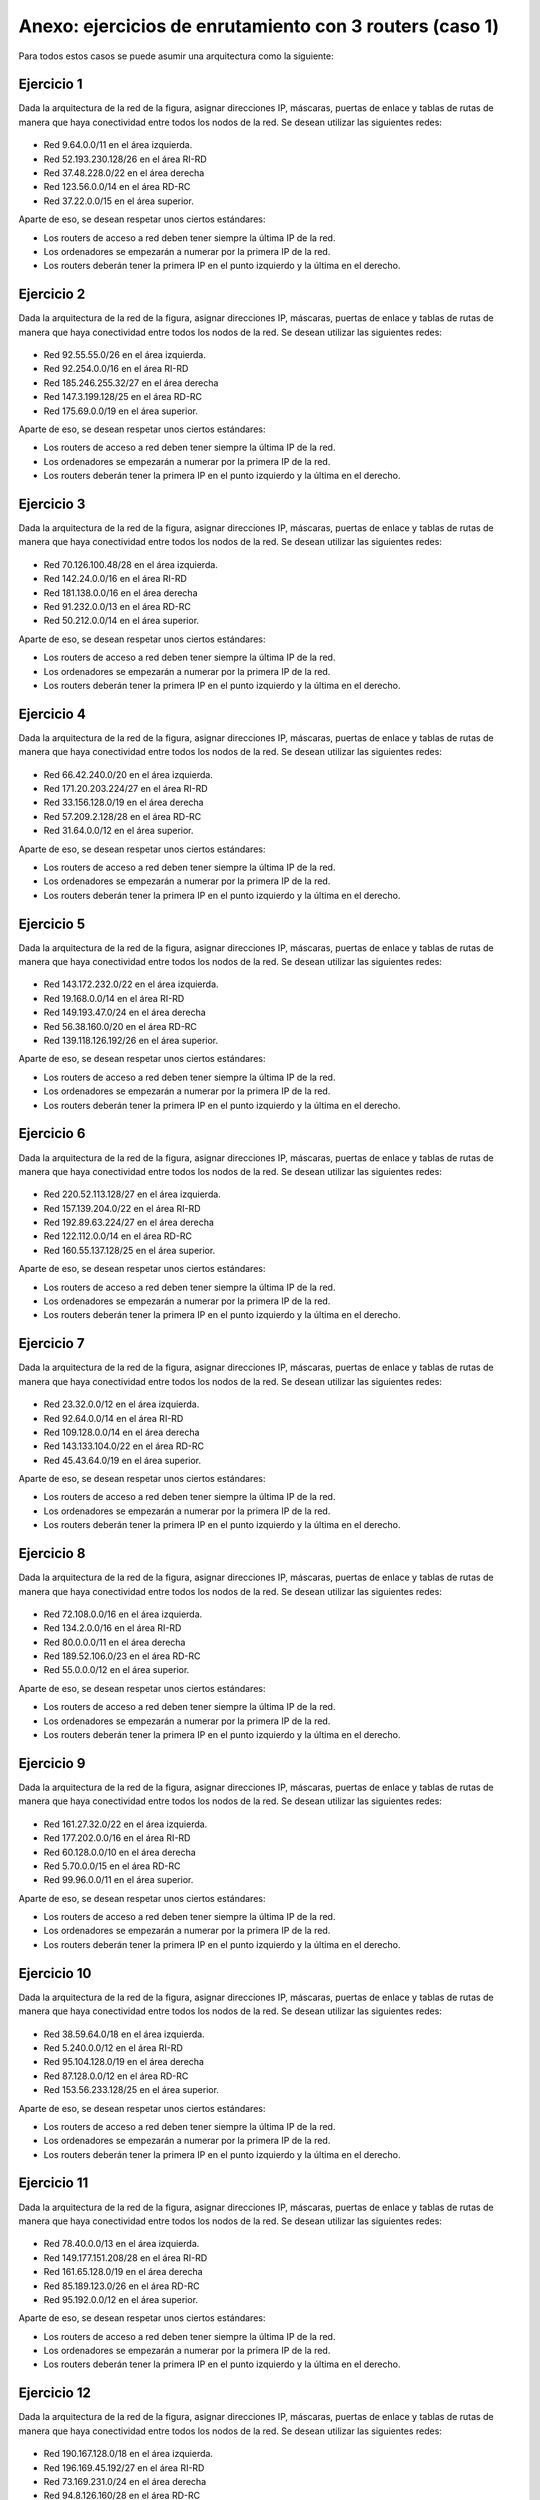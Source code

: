 Anexo: ejercicios de enrutamiento con 3 routers (caso 1)
============================================================
Para todos estos casos se puede asumir una arquitectura como la siguiente:

Ejercicio 1
------------------------------
Dada la arquitectura de la red de la figura, asignar direcciones IP, máscaras, puertas de enlace y tablas de rutas de manera que haya conectividad entre todos
los nodos de la red. Se desean utilizar las siguientes redes:

.. figure:: RedTresRouters.png


* Red 9.64.0.0/11 en el área izquierda.
* Red 52.193.230.128/26 en el área RI-RD
* Red 37.48.228.0/22 en el área derecha
* Red 123.56.0.0/14 en el área RD-RC
* Red 37.22.0.0/15 en el área superior.



Aparte de eso, se desean respetar unos ciertos estándares:

* Los routers de acceso a red deben tener siempre la última IP de la red.
* Los ordenadores se empezarán a numerar por la primera IP de la red.
* Los routers deberán tener la primera IP en el punto izquierdo y la última en el derecho.

        

Ejercicio 2
------------------------------
Dada la arquitectura de la red de la figura, asignar direcciones IP, máscaras, puertas de enlace y tablas de rutas de manera que haya conectividad entre todos
los nodos de la red. Se desean utilizar las siguientes redes:

.. figure:: RedTresRouters.png


* Red 92.55.55.0/26 en el área izquierda.
* Red 92.254.0.0/16 en el área RI-RD
* Red 185.246.255.32/27 en el área derecha
* Red 147.3.199.128/25 en el área RD-RC
* Red 175.69.0.0/19 en el área superior.



Aparte de eso, se desean respetar unos ciertos estándares:

* Los routers de acceso a red deben tener siempre la última IP de la red.
* Los ordenadores se empezarán a numerar por la primera IP de la red.
* Los routers deberán tener la primera IP en el punto izquierdo y la última en el derecho.

        

Ejercicio 3
------------------------------
Dada la arquitectura de la red de la figura, asignar direcciones IP, máscaras, puertas de enlace y tablas de rutas de manera que haya conectividad entre todos
los nodos de la red. Se desean utilizar las siguientes redes:

.. figure:: RedTresRouters.png


* Red 70.126.100.48/28 en el área izquierda.
* Red 142.24.0.0/16 en el área RI-RD
* Red 181.138.0.0/16 en el área derecha
* Red 91.232.0.0/13 en el área RD-RC
* Red 50.212.0.0/14 en el área superior.



Aparte de eso, se desean respetar unos ciertos estándares:

* Los routers de acceso a red deben tener siempre la última IP de la red.
* Los ordenadores se empezarán a numerar por la primera IP de la red.
* Los routers deberán tener la primera IP en el punto izquierdo y la última en el derecho.

        

Ejercicio 4
------------------------------
Dada la arquitectura de la red de la figura, asignar direcciones IP, máscaras, puertas de enlace y tablas de rutas de manera que haya conectividad entre todos
los nodos de la red. Se desean utilizar las siguientes redes:

.. figure:: RedTresRouters.png


* Red 66.42.240.0/20 en el área izquierda.
* Red 171.20.203.224/27 en el área RI-RD
* Red 33.156.128.0/19 en el área derecha
* Red 57.209.2.128/28 en el área RD-RC
* Red 31.64.0.0/12 en el área superior.



Aparte de eso, se desean respetar unos ciertos estándares:

* Los routers de acceso a red deben tener siempre la última IP de la red.
* Los ordenadores se empezarán a numerar por la primera IP de la red.
* Los routers deberán tener la primera IP en el punto izquierdo y la última en el derecho.

        

Ejercicio 5
------------------------------
Dada la arquitectura de la red de la figura, asignar direcciones IP, máscaras, puertas de enlace y tablas de rutas de manera que haya conectividad entre todos
los nodos de la red. Se desean utilizar las siguientes redes:

.. figure:: RedTresRouters.png


* Red 143.172.232.0/22 en el área izquierda.
* Red 19.168.0.0/14 en el área RI-RD
* Red 149.193.47.0/24 en el área derecha
* Red 56.38.160.0/20 en el área RD-RC
* Red 139.118.126.192/26 en el área superior.



Aparte de eso, se desean respetar unos ciertos estándares:

* Los routers de acceso a red deben tener siempre la última IP de la red.
* Los ordenadores se empezarán a numerar por la primera IP de la red.
* Los routers deberán tener la primera IP en el punto izquierdo y la última en el derecho.

        

Ejercicio 6
------------------------------
Dada la arquitectura de la red de la figura, asignar direcciones IP, máscaras, puertas de enlace y tablas de rutas de manera que haya conectividad entre todos
los nodos de la red. Se desean utilizar las siguientes redes:

.. figure:: RedTresRouters.png


* Red 220.52.113.128/27 en el área izquierda.
* Red 157.139.204.0/22 en el área RI-RD
* Red 192.89.63.224/27 en el área derecha
* Red 122.112.0.0/14 en el área RD-RC
* Red 160.55.137.128/25 en el área superior.



Aparte de eso, se desean respetar unos ciertos estándares:

* Los routers de acceso a red deben tener siempre la última IP de la red.
* Los ordenadores se empezarán a numerar por la primera IP de la red.
* Los routers deberán tener la primera IP en el punto izquierdo y la última en el derecho.

        

Ejercicio 7
------------------------------
Dada la arquitectura de la red de la figura, asignar direcciones IP, máscaras, puertas de enlace y tablas de rutas de manera que haya conectividad entre todos
los nodos de la red. Se desean utilizar las siguientes redes:

.. figure:: RedTresRouters.png


* Red 23.32.0.0/12 en el área izquierda.
* Red 92.64.0.0/14 en el área RI-RD
* Red 109.128.0.0/14 en el área derecha
* Red 143.133.104.0/22 en el área RD-RC
* Red 45.43.64.0/19 en el área superior.



Aparte de eso, se desean respetar unos ciertos estándares:

* Los routers de acceso a red deben tener siempre la última IP de la red.
* Los ordenadores se empezarán a numerar por la primera IP de la red.
* Los routers deberán tener la primera IP en el punto izquierdo y la última en el derecho.

        

Ejercicio 8
------------------------------
Dada la arquitectura de la red de la figura, asignar direcciones IP, máscaras, puertas de enlace y tablas de rutas de manera que haya conectividad entre todos
los nodos de la red. Se desean utilizar las siguientes redes:

.. figure:: RedTresRouters.png


* Red 72.108.0.0/16 en el área izquierda.
* Red 134.2.0.0/16 en el área RI-RD
* Red 80.0.0.0/11 en el área derecha
* Red 189.52.106.0/23 en el área RD-RC
* Red 55.0.0.0/12 en el área superior.



Aparte de eso, se desean respetar unos ciertos estándares:

* Los routers de acceso a red deben tener siempre la última IP de la red.
* Los ordenadores se empezarán a numerar por la primera IP de la red.
* Los routers deberán tener la primera IP en el punto izquierdo y la última en el derecho.

        

Ejercicio 9
------------------------------
Dada la arquitectura de la red de la figura, asignar direcciones IP, máscaras, puertas de enlace y tablas de rutas de manera que haya conectividad entre todos
los nodos de la red. Se desean utilizar las siguientes redes:

.. figure:: RedTresRouters.png


* Red 161.27.32.0/22 en el área izquierda.
* Red 177.202.0.0/16 en el área RI-RD
* Red 60.128.0.0/10 en el área derecha
* Red 5.70.0.0/15 en el área RD-RC
* Red 99.96.0.0/11 en el área superior.



Aparte de eso, se desean respetar unos ciertos estándares:

* Los routers de acceso a red deben tener siempre la última IP de la red.
* Los ordenadores se empezarán a numerar por la primera IP de la red.
* Los routers deberán tener la primera IP en el punto izquierdo y la última en el derecho.

        

Ejercicio 10
------------------------------
Dada la arquitectura de la red de la figura, asignar direcciones IP, máscaras, puertas de enlace y tablas de rutas de manera que haya conectividad entre todos
los nodos de la red. Se desean utilizar las siguientes redes:

.. figure:: RedTresRouters.png


* Red 38.59.64.0/18 en el área izquierda.
* Red 5.240.0.0/12 en el área RI-RD
* Red 95.104.128.0/19 en el área derecha
* Red 87.128.0.0/12 en el área RD-RC
* Red 153.56.233.128/25 en el área superior.



Aparte de eso, se desean respetar unos ciertos estándares:

* Los routers de acceso a red deben tener siempre la última IP de la red.
* Los ordenadores se empezarán a numerar por la primera IP de la red.
* Los routers deberán tener la primera IP en el punto izquierdo y la última en el derecho.

        

Ejercicio 11
------------------------------
Dada la arquitectura de la red de la figura, asignar direcciones IP, máscaras, puertas de enlace y tablas de rutas de manera que haya conectividad entre todos
los nodos de la red. Se desean utilizar las siguientes redes:

.. figure:: RedTresRouters.png


* Red 78.40.0.0/13 en el área izquierda.
* Red 149.177.151.208/28 en el área RI-RD
* Red 161.65.128.0/19 en el área derecha
* Red 85.189.123.0/26 en el área RD-RC
* Red 95.192.0.0/12 en el área superior.



Aparte de eso, se desean respetar unos ciertos estándares:

* Los routers de acceso a red deben tener siempre la última IP de la red.
* Los ordenadores se empezarán a numerar por la primera IP de la red.
* Los routers deberán tener la primera IP en el punto izquierdo y la última en el derecho.

        

Ejercicio 12
------------------------------
Dada la arquitectura de la red de la figura, asignar direcciones IP, máscaras, puertas de enlace y tablas de rutas de manera que haya conectividad entre todos
los nodos de la red. Se desean utilizar las siguientes redes:

.. figure:: RedTresRouters.png


* Red 190.167.128.0/18 en el área izquierda.
* Red 196.169.45.192/27 en el área RI-RD
* Red 73.169.231.0/24 en el área derecha
* Red 94.8.126.160/28 en el área RD-RC
* Red 23.96.0.0/14 en el área superior.



Aparte de eso, se desean respetar unos ciertos estándares:

* Los routers de acceso a red deben tener siempre la última IP de la red.
* Los ordenadores se empezarán a numerar por la primera IP de la red.
* Los routers deberán tener la primera IP en el punto izquierdo y la última en el derecho.

        

Ejercicio 13
------------------------------
Dada la arquitectura de la red de la figura, asignar direcciones IP, máscaras, puertas de enlace y tablas de rutas de manera que haya conectividad entre todos
los nodos de la red. Se desean utilizar las siguientes redes:

.. figure:: RedTresRouters.png


* Red 203.131.12.0/24 en el área izquierda.
* Red 26.128.0.0/10 en el área RI-RD
* Red 81.240.0.0/12 en el área derecha
* Red 166.83.208.0/20 en el área RD-RC
* Red 77.117.152.0/21 en el área superior.



Aparte de eso, se desean respetar unos ciertos estándares:

* Los routers de acceso a red deben tener siempre la última IP de la red.
* Los ordenadores se empezarán a numerar por la primera IP de la red.
* Los routers deberán tener la primera IP en el punto izquierdo y la última en el derecho.

        

Ejercicio 14
------------------------------
Dada la arquitectura de la red de la figura, asignar direcciones IP, máscaras, puertas de enlace y tablas de rutas de manera que haya conectividad entre todos
los nodos de la red. Se desean utilizar las siguientes redes:

.. figure:: RedTresRouters.png


* Red 38.160.0.0/12 en el área izquierda.
* Red 142.255.128.0/19 en el área RI-RD
* Red 25.88.0.0/14 en el área derecha
* Red 123.224.128.0/17 en el área RD-RC
* Red 169.52.114.0/27 en el área superior.



Aparte de eso, se desean respetar unos ciertos estándares:

* Los routers de acceso a red deben tener siempre la última IP de la red.
* Los ordenadores se empezarán a numerar por la primera IP de la red.
* Los routers deberán tener la primera IP en el punto izquierdo y la última en el derecho.

        

Ejercicio 15
------------------------------
Dada la arquitectura de la red de la figura, asignar direcciones IP, máscaras, puertas de enlace y tablas de rutas de manera que haya conectividad entre todos
los nodos de la red. Se desean utilizar las siguientes redes:

.. figure:: RedTresRouters.png


* Red 193.68.184.128/25 en el área izquierda.
* Red 182.130.120.0/22 en el área RI-RD
* Red 175.148.0.0/16 en el área derecha
* Red 30.72.244.0/22 en el área RD-RC
* Red 0.64.0.0/11 en el área superior.



Aparte de eso, se desean respetar unos ciertos estándares:

* Los routers de acceso a red deben tener siempre la última IP de la red.
* Los ordenadores se empezarán a numerar por la primera IP de la red.
* Los routers deberán tener la primera IP en el punto izquierdo y la última en el derecho.

        

Ejercicio 16
------------------------------
Dada la arquitectura de la red de la figura, asignar direcciones IP, máscaras, puertas de enlace y tablas de rutas de manera que haya conectividad entre todos
los nodos de la red. Se desean utilizar las siguientes redes:

.. figure:: RedTresRouters.png


* Red 40.69.56.0/21 en el área izquierda.
* Red 13.248.0.0/18 en el área RI-RD
* Red 194.254.167.128/27 en el área derecha
* Red 60.159.32.0/21 en el área RD-RC
* Red 185.162.38.0/23 en el área superior.



Aparte de eso, se desean respetar unos ciertos estándares:

* Los routers de acceso a red deben tener siempre la última IP de la red.
* Los ordenadores se empezarán a numerar por la primera IP de la red.
* Los routers deberán tener la primera IP en el punto izquierdo y la última en el derecho.

        

Ejercicio 17
------------------------------
Dada la arquitectura de la red de la figura, asignar direcciones IP, máscaras, puertas de enlace y tablas de rutas de manera que haya conectividad entre todos
los nodos de la red. Se desean utilizar las siguientes redes:

.. figure:: RedTresRouters.png


* Red 109.0.0.0/10 en el área izquierda.
* Red 13.192.0.0/10 en el área RI-RD
* Red 136.60.128.0/18 en el área derecha
* Red 195.185.154.0/24 en el área RD-RC
* Red 76.131.201.160/27 en el área superior.



Aparte de eso, se desean respetar unos ciertos estándares:

* Los routers de acceso a red deben tener siempre la última IP de la red.
* Los ordenadores se empezarán a numerar por la primera IP de la red.
* Los routers deberán tener la primera IP en el punto izquierdo y la última en el derecho.

        

Ejercicio 18
------------------------------
Dada la arquitectura de la red de la figura, asignar direcciones IP, máscaras, puertas de enlace y tablas de rutas de manera que haya conectividad entre todos
los nodos de la red. Se desean utilizar las siguientes redes:

.. figure:: RedTresRouters.png


* Red 52.96.0.0/13 en el área izquierda.
* Red 127.64.0.0/14 en el área RI-RD
* Red 213.207.251.240/28 en el área derecha
* Red 121.116.0.0/14 en el área RD-RC
* Red 91.40.0.0/13 en el área superior.



Aparte de eso, se desean respetar unos ciertos estándares:

* Los routers de acceso a red deben tener siempre la última IP de la red.
* Los ordenadores se empezarán a numerar por la primera IP de la red.
* Los routers deberán tener la primera IP en el punto izquierdo y la última en el derecho.

        

Ejercicio 19
------------------------------
Dada la arquitectura de la red de la figura, asignar direcciones IP, máscaras, puertas de enlace y tablas de rutas de manera que haya conectividad entre todos
los nodos de la red. Se desean utilizar las siguientes redes:

.. figure:: RedTresRouters.png


* Red 168.217.0.0/18 en el área izquierda.
* Red 182.187.152.0/21 en el área RI-RD
* Red 154.204.247.0/24 en el área derecha
* Red 11.96.0.0/11 en el área RD-RC
* Red 131.136.192.0/19 en el área superior.



Aparte de eso, se desean respetar unos ciertos estándares:

* Los routers de acceso a red deben tener siempre la última IP de la red.
* Los ordenadores se empezarán a numerar por la primera IP de la red.
* Los routers deberán tener la primera IP en el punto izquierdo y la última en el derecho.

        

Ejercicio 20
------------------------------
Dada la arquitectura de la red de la figura, asignar direcciones IP, máscaras, puertas de enlace y tablas de rutas de manera que haya conectividad entre todos
los nodos de la red. Se desean utilizar las siguientes redes:

.. figure:: RedTresRouters.png


* Red 123.64.0.0/10 en el área izquierda.
* Red 24.176.0.0/13 en el área RI-RD
* Red 177.187.0.0/17 en el área derecha
* Red 123.64.0.0/11 en el área RD-RC
* Red 0.184.0.0/13 en el área superior.



Aparte de eso, se desean respetar unos ciertos estándares:

* Los routers de acceso a red deben tener siempre la última IP de la red.
* Los ordenadores se empezarán a numerar por la primera IP de la red.
* Los routers deberán tener la primera IP en el punto izquierdo y la última en el derecho.

        


        
Solución al ejercicio 1 de enrutamiento
----------------------------------------------

Enunciado
~~~~~~~~~~~~~~

Ejercicio 1
------------------------------
Dada la arquitectura de la red de la figura, asignar direcciones IP, máscaras, puertas de enlace y tablas de rutas de manera que haya conectividad entre todos
los nodos de la red. Se desean utilizar las siguientes redes:

.. figure:: RedTresRouters.png


* Red 9.64.0.0/11 en el área izquierda.
* Red 52.193.230.128/26 en el área RI-RD
* Red 37.48.228.0/22 en el área derecha
* Red 123.56.0.0/14 en el área RD-RC
* Red 37.22.0.0/15 en el área superior.



Aparte de eso, se desean respetar unos ciertos estándares:

* Los routers de acceso a red deben tener siempre la última IP de la red.
* Los ordenadores se empezarán a numerar por la primera IP de la red.
* Los routers deberán tener la primera IP en el punto izquierdo y la última en el derecho.

        

Solución
~~~~~~~~~~~~~~~~

La solución sería:

* PC 1I: IP 9.64.0.1, máscara 255.224.0.0, gateway 9.95.255.254
* PC 1I: IP 9.64.0.2, máscara 255.224.0.0, gateway 9.95.255.254
* Router RI: IP:9.95.255.254
* PC 1D: IP 37.48.228.1, máscara 255.255.252.0, gateway 37.48.231.254
* PC 1D: IP 37.48.228.2, máscara 255.255.252.0, gateway 37.48.231.254
* Router RD: IP:37.48.231.254
* PC 1C: IP 37.22.0.1, máscara 255.254.0.0, gateway 37.23.255.254
* PC 1C: IP 37.22.0.2, máscara 255.254.0.0, gateway 37.23.255.254
* Router RC: IP:37.23.255.254

* Dentro de la red 52.193.230.128/26:

    * El router RI tiene la IP 52.193.230.129 y la máscara 255.255.255.192
    * El router RD tiene la IP 52.193.230.190 y la máscara 255.255.255.192


* Dentro de la red 123.56.0.0/14:

    * El router RD tiene la IP 123.56.0.1 y la máscara 255.252.0.0
    * El router RC tiene la IP 123.59.255.254 y la máscara 255.252.0.0


* Para el router RI la tabla de rutas sería:

.. table::

    ==============  =============  ===============
      IP de red        Máscara     Siguiente salto
    ==============  =============  ===============
    37.48.228.0/22  255.255.252.0  52.193.230.190 
    37.22.0.0/15    255.254.0.0    52.193.230.190 
    ==============  =============  ===============



* Para el router RD la tabla de rutas sería:

.. table::

    ============  ===========  ===============
     IP de red      Máscara    Siguiente salto
    ============  ===========  ===============
    9.64.0.0/11   255.224.0.0  52.193.230.129 
    37.22.0.0/15  255.254.0.0  123.59.255.254 
    ============  ===========  ===============



* Para el router RC la tabla de rutas sería:

.. table::

    ==============  =============  ===============
      IP de red        Máscara     Siguiente salto
    ==============  =============  ===============
    37.48.228.0/22  255.255.252.0  123.56.0.1     
    9.64.0.0/11     255.224.0.0    123.56.0.1     
    ==============  =============  ===============


        


        
Solución al ejercicio 2 de enrutamiento
----------------------------------------------

Enunciado
~~~~~~~~~~~~~~

Ejercicio 2
------------------------------
Dada la arquitectura de la red de la figura, asignar direcciones IP, máscaras, puertas de enlace y tablas de rutas de manera que haya conectividad entre todos
los nodos de la red. Se desean utilizar las siguientes redes:

.. figure:: RedTresRouters.png


* Red 92.55.55.0/26 en el área izquierda.
* Red 92.254.0.0/16 en el área RI-RD
* Red 185.246.255.32/27 en el área derecha
* Red 147.3.199.128/25 en el área RD-RC
* Red 175.69.0.0/19 en el área superior.



Aparte de eso, se desean respetar unos ciertos estándares:

* Los routers de acceso a red deben tener siempre la última IP de la red.
* Los ordenadores se empezarán a numerar por la primera IP de la red.
* Los routers deberán tener la primera IP en el punto izquierdo y la última en el derecho.

        

Solución
~~~~~~~~~~~~~~~~

La solución sería:

* PC 1I: IP 92.55.55.1, máscara 255.255.255.192, gateway 92.55.55.62
* PC 1I: IP 92.55.55.2, máscara 255.255.255.192, gateway 92.55.55.62
* Router RI: IP:92.55.55.62
* PC 1D: IP 185.246.255.33, máscara 255.255.255.224, gateway 185.246.255.62
* PC 1D: IP 185.246.255.34, máscara 255.255.255.224, gateway 185.246.255.62
* Router RD: IP:185.246.255.62
* PC 1C: IP 175.69.0.1, máscara 255.255.224.0, gateway 175.69.31.254
* PC 1C: IP 175.69.0.2, máscara 255.255.224.0, gateway 175.69.31.254
* Router RC: IP:175.69.31.254

* Dentro de la red 92.254.0.0/16:

    * El router RI tiene la IP 92.254.0.1 y la máscara 255.255.0.0
    * El router RD tiene la IP 92.254.255.254 y la máscara 255.255.0.0


* Dentro de la red 147.3.199.128/25:

    * El router RD tiene la IP 147.3.199.129 y la máscara 255.255.255.128
    * El router RC tiene la IP 147.3.199.254 y la máscara 255.255.255.128


* Para el router RI la tabla de rutas sería:

.. table::

    =================  ===============  ===============
        IP de red          Máscara      Siguiente salto
    =================  ===============  ===============
    185.246.255.32/27  255.255.255.224  92.254.255.254 
    175.69.0.0/19      255.255.224.0    92.254.255.254 
    =================  ===============  ===============



* Para el router RD la tabla de rutas sería:

.. table::

    =============  ===============  ===============
      IP de red        Máscara      Siguiente salto
    =============  ===============  ===============
    92.55.55.0/26  255.255.255.192  92.254.0.1     
    175.69.0.0/19  255.255.224.0    147.3.199.254  
    =============  ===============  ===============



* Para el router RC la tabla de rutas sería:

.. table::

    =================  ===============  ===============
        IP de red          Máscara      Siguiente salto
    =================  ===============  ===============
    185.246.255.32/27  255.255.255.224  147.3.199.129  
    92.55.55.0/26      255.255.255.192  147.3.199.129  
    =================  ===============  ===============


        


        
Solución al ejercicio 3 de enrutamiento
----------------------------------------------

Enunciado
~~~~~~~~~~~~~~

Ejercicio 3
------------------------------
Dada la arquitectura de la red de la figura, asignar direcciones IP, máscaras, puertas de enlace y tablas de rutas de manera que haya conectividad entre todos
los nodos de la red. Se desean utilizar las siguientes redes:

.. figure:: RedTresRouters.png


* Red 70.126.100.48/28 en el área izquierda.
* Red 142.24.0.0/16 en el área RI-RD
* Red 181.138.0.0/16 en el área derecha
* Red 91.232.0.0/13 en el área RD-RC
* Red 50.212.0.0/14 en el área superior.



Aparte de eso, se desean respetar unos ciertos estándares:

* Los routers de acceso a red deben tener siempre la última IP de la red.
* Los ordenadores se empezarán a numerar por la primera IP de la red.
* Los routers deberán tener la primera IP en el punto izquierdo y la última en el derecho.

        

Solución
~~~~~~~~~~~~~~~~

La solución sería:

* PC 1I: IP 70.126.100.49, máscara 255.255.255.240, gateway 70.126.100.62
* PC 1I: IP 70.126.100.50, máscara 255.255.255.240, gateway 70.126.100.62
* Router RI: IP:70.126.100.62
* PC 1D: IP 181.138.0.1, máscara 255.255.0.0, gateway 181.138.255.254
* PC 1D: IP 181.138.0.2, máscara 255.255.0.0, gateway 181.138.255.254
* Router RD: IP:181.138.255.254
* PC 1C: IP 50.212.0.1, máscara 255.252.0.0, gateway 50.215.255.254
* PC 1C: IP 50.212.0.2, máscara 255.252.0.0, gateway 50.215.255.254
* Router RC: IP:50.215.255.254

* Dentro de la red 142.24.0.0/16:

    * El router RI tiene la IP 142.24.0.1 y la máscara 255.255.0.0
    * El router RD tiene la IP 142.24.255.254 y la máscara 255.255.0.0


* Dentro de la red 91.232.0.0/13:

    * El router RD tiene la IP 91.232.0.1 y la máscara 255.248.0.0
    * El router RC tiene la IP 91.239.255.254 y la máscara 255.248.0.0


* Para el router RI la tabla de rutas sería:

.. table::

    ==============  ===========  ===============
      IP de red       Máscara    Siguiente salto
    ==============  ===========  ===============
    181.138.0.0/16  255.255.0.0  142.24.255.254 
    50.212.0.0/14   255.252.0.0  142.24.255.254 
    ==============  ===========  ===============



* Para el router RD la tabla de rutas sería:

.. table::

    ================  ===============  ===============
       IP de red          Máscara      Siguiente salto
    ================  ===============  ===============
    70.126.100.48/28  255.255.255.240  142.24.0.1     
    50.212.0.0/14     255.252.0.0      91.239.255.254 
    ================  ===============  ===============



* Para el router RC la tabla de rutas sería:

.. table::

    ================  ===============  ===============
       IP de red          Máscara      Siguiente salto
    ================  ===============  ===============
    181.138.0.0/16    255.255.0.0      91.232.0.1     
    70.126.100.48/28  255.255.255.240  91.232.0.1     
    ================  ===============  ===============


        


        
Solución al ejercicio 4 de enrutamiento
----------------------------------------------

Enunciado
~~~~~~~~~~~~~~

Ejercicio 4
------------------------------
Dada la arquitectura de la red de la figura, asignar direcciones IP, máscaras, puertas de enlace y tablas de rutas de manera que haya conectividad entre todos
los nodos de la red. Se desean utilizar las siguientes redes:

.. figure:: RedTresRouters.png


* Red 66.42.240.0/20 en el área izquierda.
* Red 171.20.203.224/27 en el área RI-RD
* Red 33.156.128.0/19 en el área derecha
* Red 57.209.2.128/28 en el área RD-RC
* Red 31.64.0.0/12 en el área superior.



Aparte de eso, se desean respetar unos ciertos estándares:

* Los routers de acceso a red deben tener siempre la última IP de la red.
* Los ordenadores se empezarán a numerar por la primera IP de la red.
* Los routers deberán tener la primera IP en el punto izquierdo y la última en el derecho.

        

Solución
~~~~~~~~~~~~~~~~

La solución sería:

* PC 1I: IP 66.42.240.1, máscara 255.255.240.0, gateway 66.42.255.254
* PC 1I: IP 66.42.240.2, máscara 255.255.240.0, gateway 66.42.255.254
* Router RI: IP:66.42.255.254
* PC 1D: IP 33.156.128.1, máscara 255.255.224.0, gateway 33.156.159.254
* PC 1D: IP 33.156.128.2, máscara 255.255.224.0, gateway 33.156.159.254
* Router RD: IP:33.156.159.254
* PC 1C: IP 31.64.0.1, máscara 255.240.0.0, gateway 31.79.255.254
* PC 1C: IP 31.64.0.2, máscara 255.240.0.0, gateway 31.79.255.254
* Router RC: IP:31.79.255.254

* Dentro de la red 171.20.203.224/27:

    * El router RI tiene la IP 171.20.203.225 y la máscara 255.255.255.224
    * El router RD tiene la IP 171.20.203.254 y la máscara 255.255.255.224


* Dentro de la red 57.209.2.128/28:

    * El router RD tiene la IP 57.209.2.129 y la máscara 255.255.255.240
    * El router RC tiene la IP 57.209.2.142 y la máscara 255.255.255.240


* Para el router RI la tabla de rutas sería:

.. table::

    ===============  =============  ===============
       IP de red        Máscara     Siguiente salto
    ===============  =============  ===============
    33.156.128.0/19  255.255.224.0  171.20.203.254 
    31.64.0.0/12     255.240.0.0    171.20.203.254 
    ===============  =============  ===============



* Para el router RD la tabla de rutas sería:

.. table::

    ==============  =============  ===============
      IP de red        Máscara     Siguiente salto
    ==============  =============  ===============
    66.42.240.0/20  255.255.240.0  171.20.203.225 
    31.64.0.0/12    255.240.0.0    57.209.2.142   
    ==============  =============  ===============



* Para el router RC la tabla de rutas sería:

.. table::

    ===============  =============  ===============
       IP de red        Máscara     Siguiente salto
    ===============  =============  ===============
    33.156.128.0/19  255.255.224.0  57.209.2.129   
    66.42.240.0/20   255.255.240.0  57.209.2.129   
    ===============  =============  ===============


        


        
Solución al ejercicio 5 de enrutamiento
----------------------------------------------

Enunciado
~~~~~~~~~~~~~~

Ejercicio 5
------------------------------
Dada la arquitectura de la red de la figura, asignar direcciones IP, máscaras, puertas de enlace y tablas de rutas de manera que haya conectividad entre todos
los nodos de la red. Se desean utilizar las siguientes redes:

.. figure:: RedTresRouters.png


* Red 143.172.232.0/22 en el área izquierda.
* Red 19.168.0.0/14 en el área RI-RD
* Red 149.193.47.0/24 en el área derecha
* Red 56.38.160.0/20 en el área RD-RC
* Red 139.118.126.192/26 en el área superior.



Aparte de eso, se desean respetar unos ciertos estándares:

* Los routers de acceso a red deben tener siempre la última IP de la red.
* Los ordenadores se empezarán a numerar por la primera IP de la red.
* Los routers deberán tener la primera IP en el punto izquierdo y la última en el derecho.

        

Solución
~~~~~~~~~~~~~~~~

La solución sería:

* PC 1I: IP 143.172.232.1, máscara 255.255.252.0, gateway 143.172.235.254
* PC 1I: IP 143.172.232.2, máscara 255.255.252.0, gateway 143.172.235.254
* Router RI: IP:143.172.235.254
* PC 1D: IP 149.193.47.1, máscara 255.255.255.0, gateway 149.193.47.254
* PC 1D: IP 149.193.47.2, máscara 255.255.255.0, gateway 149.193.47.254
* Router RD: IP:149.193.47.254
* PC 1C: IP 139.118.126.193, máscara 255.255.255.192, gateway 139.118.126.254
* PC 1C: IP 139.118.126.194, máscara 255.255.255.192, gateway 139.118.126.254
* Router RC: IP:139.118.126.254

* Dentro de la red 19.168.0.0/14:

    * El router RI tiene la IP 19.168.0.1 y la máscara 255.252.0.0
    * El router RD tiene la IP 19.171.255.254 y la máscara 255.252.0.0


* Dentro de la red 56.38.160.0/20:

    * El router RD tiene la IP 56.38.160.1 y la máscara 255.255.240.0
    * El router RC tiene la IP 56.38.175.254 y la máscara 255.255.240.0


* Para el router RI la tabla de rutas sería:

.. table::

    ==================  ===============  ===============
        IP de red           Máscara      Siguiente salto
    ==================  ===============  ===============
    149.193.47.0/24     255.255.255.0    19.171.255.254 
    139.118.126.192/26  255.255.255.192  19.171.255.254 
    ==================  ===============  ===============



* Para el router RD la tabla de rutas sería:

.. table::

    ==================  ===============  ===============
        IP de red           Máscara      Siguiente salto
    ==================  ===============  ===============
    143.172.232.0/22    255.255.252.0    19.168.0.1     
    139.118.126.192/26  255.255.255.192  56.38.175.254  
    ==================  ===============  ===============



* Para el router RC la tabla de rutas sería:

.. table::

    ================  =============  ===============
       IP de red         Máscara     Siguiente salto
    ================  =============  ===============
    149.193.47.0/24   255.255.255.0  56.38.160.1    
    143.172.232.0/22  255.255.252.0  56.38.160.1    
    ================  =============  ===============


        


        
Solución al ejercicio 6 de enrutamiento
----------------------------------------------

Enunciado
~~~~~~~~~~~~~~

Ejercicio 6
------------------------------
Dada la arquitectura de la red de la figura, asignar direcciones IP, máscaras, puertas de enlace y tablas de rutas de manera que haya conectividad entre todos
los nodos de la red. Se desean utilizar las siguientes redes:

.. figure:: RedTresRouters.png


* Red 220.52.113.128/27 en el área izquierda.
* Red 157.139.204.0/22 en el área RI-RD
* Red 192.89.63.224/27 en el área derecha
* Red 122.112.0.0/14 en el área RD-RC
* Red 160.55.137.128/25 en el área superior.



Aparte de eso, se desean respetar unos ciertos estándares:

* Los routers de acceso a red deben tener siempre la última IP de la red.
* Los ordenadores se empezarán a numerar por la primera IP de la red.
* Los routers deberán tener la primera IP en el punto izquierdo y la última en el derecho.

        

Solución
~~~~~~~~~~~~~~~~

La solución sería:

* PC 1I: IP 220.52.113.129, máscara 255.255.255.224, gateway 220.52.113.158
* PC 1I: IP 220.52.113.130, máscara 255.255.255.224, gateway 220.52.113.158
* Router RI: IP:220.52.113.158
* PC 1D: IP 192.89.63.225, máscara 255.255.255.224, gateway 192.89.63.254
* PC 1D: IP 192.89.63.226, máscara 255.255.255.224, gateway 192.89.63.254
* Router RD: IP:192.89.63.254
* PC 1C: IP 160.55.137.129, máscara 255.255.255.128, gateway 160.55.137.254
* PC 1C: IP 160.55.137.130, máscara 255.255.255.128, gateway 160.55.137.254
* Router RC: IP:160.55.137.254

* Dentro de la red 157.139.204.0/22:

    * El router RI tiene la IP 157.139.204.1 y la máscara 255.255.252.0
    * El router RD tiene la IP 157.139.207.254 y la máscara 255.255.252.0


* Dentro de la red 122.112.0.0/14:

    * El router RD tiene la IP 122.112.0.1 y la máscara 255.252.0.0
    * El router RC tiene la IP 122.115.255.254 y la máscara 255.252.0.0


* Para el router RI la tabla de rutas sería:

.. table::

    =================  ===============  ===============
        IP de red          Máscara      Siguiente salto
    =================  ===============  ===============
    192.89.63.224/27   255.255.255.224  157.139.207.254
    160.55.137.128/25  255.255.255.128  157.139.207.254
    =================  ===============  ===============



* Para el router RD la tabla de rutas sería:

.. table::

    =================  ===============  ===============
        IP de red          Máscara      Siguiente salto
    =================  ===============  ===============
    220.52.113.128/27  255.255.255.224  157.139.204.1  
    160.55.137.128/25  255.255.255.128  122.115.255.254
    =================  ===============  ===============



* Para el router RC la tabla de rutas sería:

.. table::

    =================  ===============  ===============
        IP de red          Máscara      Siguiente salto
    =================  ===============  ===============
    192.89.63.224/27   255.255.255.224  122.112.0.1    
    220.52.113.128/27  255.255.255.224  122.112.0.1    
    =================  ===============  ===============


        


        
Solución al ejercicio 7 de enrutamiento
----------------------------------------------

Enunciado
~~~~~~~~~~~~~~

Ejercicio 7
------------------------------
Dada la arquitectura de la red de la figura, asignar direcciones IP, máscaras, puertas de enlace y tablas de rutas de manera que haya conectividad entre todos
los nodos de la red. Se desean utilizar las siguientes redes:

.. figure:: RedTresRouters.png


* Red 23.32.0.0/12 en el área izquierda.
* Red 92.64.0.0/14 en el área RI-RD
* Red 109.128.0.0/14 en el área derecha
* Red 143.133.104.0/22 en el área RD-RC
* Red 45.43.64.0/19 en el área superior.



Aparte de eso, se desean respetar unos ciertos estándares:

* Los routers de acceso a red deben tener siempre la última IP de la red.
* Los ordenadores se empezarán a numerar por la primera IP de la red.
* Los routers deberán tener la primera IP en el punto izquierdo y la última en el derecho.

        

Solución
~~~~~~~~~~~~~~~~

La solución sería:

* PC 1I: IP 23.32.0.1, máscara 255.240.0.0, gateway 23.47.255.254
* PC 1I: IP 23.32.0.2, máscara 255.240.0.0, gateway 23.47.255.254
* Router RI: IP:23.47.255.254
* PC 1D: IP 109.128.0.1, máscara 255.252.0.0, gateway 109.131.255.254
* PC 1D: IP 109.128.0.2, máscara 255.252.0.0, gateway 109.131.255.254
* Router RD: IP:109.131.255.254
* PC 1C: IP 45.43.64.1, máscara 255.255.224.0, gateway 45.43.95.254
* PC 1C: IP 45.43.64.2, máscara 255.255.224.0, gateway 45.43.95.254
* Router RC: IP:45.43.95.254

* Dentro de la red 92.64.0.0/14:

    * El router RI tiene la IP 92.64.0.1 y la máscara 255.252.0.0
    * El router RD tiene la IP 92.67.255.254 y la máscara 255.252.0.0


* Dentro de la red 143.133.104.0/22:

    * El router RD tiene la IP 143.133.104.1 y la máscara 255.255.252.0
    * El router RC tiene la IP 143.133.107.254 y la máscara 255.255.252.0


* Para el router RI la tabla de rutas sería:

.. table::

    ==============  =============  ===============
      IP de red        Máscara     Siguiente salto
    ==============  =============  ===============
    109.128.0.0/14  255.252.0.0    92.67.255.254  
    45.43.64.0/19   255.255.224.0  92.67.255.254  
    ==============  =============  ===============



* Para el router RD la tabla de rutas sería:

.. table::

    =============  =============  ===============
      IP de red       Máscara     Siguiente salto
    =============  =============  ===============
    23.32.0.0/12   255.240.0.0    92.64.0.1      
    45.43.64.0/19  255.255.224.0  143.133.107.254
    =============  =============  ===============



* Para el router RC la tabla de rutas sería:

.. table::

    ==============  ===========  ===============
      IP de red       Máscara    Siguiente salto
    ==============  ===========  ===============
    109.128.0.0/14  255.252.0.0  143.133.104.1  
    23.32.0.0/12    255.240.0.0  143.133.104.1  
    ==============  ===========  ===============


        


        
Solución al ejercicio 8 de enrutamiento
----------------------------------------------

Enunciado
~~~~~~~~~~~~~~

Ejercicio 8
------------------------------
Dada la arquitectura de la red de la figura, asignar direcciones IP, máscaras, puertas de enlace y tablas de rutas de manera que haya conectividad entre todos
los nodos de la red. Se desean utilizar las siguientes redes:

.. figure:: RedTresRouters.png


* Red 72.108.0.0/16 en el área izquierda.
* Red 134.2.0.0/16 en el área RI-RD
* Red 80.0.0.0/11 en el área derecha
* Red 189.52.106.0/23 en el área RD-RC
* Red 55.0.0.0/12 en el área superior.



Aparte de eso, se desean respetar unos ciertos estándares:

* Los routers de acceso a red deben tener siempre la última IP de la red.
* Los ordenadores se empezarán a numerar por la primera IP de la red.
* Los routers deberán tener la primera IP en el punto izquierdo y la última en el derecho.

        

Solución
~~~~~~~~~~~~~~~~

La solución sería:

* PC 1I: IP 72.108.0.1, máscara 255.255.0.0, gateway 72.108.255.254
* PC 1I: IP 72.108.0.2, máscara 255.255.0.0, gateway 72.108.255.254
* Router RI: IP:72.108.255.254
* PC 1D: IP 80.0.0.1, máscara 255.224.0.0, gateway 80.31.255.254
* PC 1D: IP 80.0.0.2, máscara 255.224.0.0, gateway 80.31.255.254
* Router RD: IP:80.31.255.254
* PC 1C: IP 55.0.0.1, máscara 255.240.0.0, gateway 55.15.255.254
* PC 1C: IP 55.0.0.2, máscara 255.240.0.0, gateway 55.15.255.254
* Router RC: IP:55.15.255.254

* Dentro de la red 134.2.0.0/16:

    * El router RI tiene la IP 134.2.0.1 y la máscara 255.255.0.0
    * El router RD tiene la IP 134.2.255.254 y la máscara 255.255.0.0


* Dentro de la red 189.52.106.0/23:

    * El router RD tiene la IP 189.52.106.1 y la máscara 255.255.254.0
    * El router RC tiene la IP 189.52.107.254 y la máscara 255.255.254.0


* Para el router RI la tabla de rutas sería:

.. table::

    ===========  ===========  ===============
     IP de red     Máscara    Siguiente salto
    ===========  ===========  ===============
    80.0.0.0/11  255.224.0.0  134.2.255.254  
    55.0.0.0/12  255.240.0.0  134.2.255.254  
    ===========  ===========  ===============



* Para el router RD la tabla de rutas sería:

.. table::

    =============  ===========  ===============
      IP de red      Máscara    Siguiente salto
    =============  ===========  ===============
    72.108.0.0/16  255.255.0.0  134.2.0.1      
    55.0.0.0/12    255.240.0.0  189.52.107.254 
    =============  ===========  ===============



* Para el router RC la tabla de rutas sería:

.. table::

    =============  ===========  ===============
      IP de red      Máscara    Siguiente salto
    =============  ===========  ===============
    80.0.0.0/11    255.224.0.0  189.52.106.1   
    72.108.0.0/16  255.255.0.0  189.52.106.1   
    =============  ===========  ===============


        


        
Solución al ejercicio 9 de enrutamiento
----------------------------------------------

Enunciado
~~~~~~~~~~~~~~

Ejercicio 9
------------------------------
Dada la arquitectura de la red de la figura, asignar direcciones IP, máscaras, puertas de enlace y tablas de rutas de manera que haya conectividad entre todos
los nodos de la red. Se desean utilizar las siguientes redes:

.. figure:: RedTresRouters.png


* Red 161.27.32.0/22 en el área izquierda.
* Red 177.202.0.0/16 en el área RI-RD
* Red 60.128.0.0/10 en el área derecha
* Red 5.70.0.0/15 en el área RD-RC
* Red 99.96.0.0/11 en el área superior.



Aparte de eso, se desean respetar unos ciertos estándares:

* Los routers de acceso a red deben tener siempre la última IP de la red.
* Los ordenadores se empezarán a numerar por la primera IP de la red.
* Los routers deberán tener la primera IP en el punto izquierdo y la última en el derecho.

        

Solución
~~~~~~~~~~~~~~~~

La solución sería:

* PC 1I: IP 161.27.32.1, máscara 255.255.252.0, gateway 161.27.35.254
* PC 1I: IP 161.27.32.2, máscara 255.255.252.0, gateway 161.27.35.254
* Router RI: IP:161.27.35.254
* PC 1D: IP 60.128.0.1, máscara 255.192.0.0, gateway 60.191.255.254
* PC 1D: IP 60.128.0.2, máscara 255.192.0.0, gateway 60.191.255.254
* Router RD: IP:60.191.255.254
* PC 1C: IP 99.96.0.1, máscara 255.224.0.0, gateway 99.127.255.254
* PC 1C: IP 99.96.0.2, máscara 255.224.0.0, gateway 99.127.255.254
* Router RC: IP:99.127.255.254

* Dentro de la red 177.202.0.0/16:

    * El router RI tiene la IP 177.202.0.1 y la máscara 255.255.0.0
    * El router RD tiene la IP 177.202.255.254 y la máscara 255.255.0.0


* Dentro de la red 5.70.0.0/15:

    * El router RD tiene la IP 5.70.0.1 y la máscara 255.254.0.0
    * El router RC tiene la IP 5.71.255.254 y la máscara 255.254.0.0


* Para el router RI la tabla de rutas sería:

.. table::

    =============  ===========  ===============
      IP de red      Máscara    Siguiente salto
    =============  ===========  ===============
    60.128.0.0/10  255.192.0.0  177.202.255.254
    99.96.0.0/11   255.224.0.0  177.202.255.254
    =============  ===========  ===============



* Para el router RD la tabla de rutas sería:

.. table::

    ==============  =============  ===============
      IP de red        Máscara     Siguiente salto
    ==============  =============  ===============
    161.27.32.0/22  255.255.252.0  177.202.0.1    
    99.96.0.0/11    255.224.0.0    5.71.255.254   
    ==============  =============  ===============



* Para el router RC la tabla de rutas sería:

.. table::

    ==============  =============  ===============
      IP de red        Máscara     Siguiente salto
    ==============  =============  ===============
    60.128.0.0/10   255.192.0.0    5.70.0.1       
    161.27.32.0/22  255.255.252.0  5.70.0.1       
    ==============  =============  ===============


        


        
Solución al ejercicio 10 de enrutamiento
----------------------------------------------

Enunciado
~~~~~~~~~~~~~~

Ejercicio 10
------------------------------
Dada la arquitectura de la red de la figura, asignar direcciones IP, máscaras, puertas de enlace y tablas de rutas de manera que haya conectividad entre todos
los nodos de la red. Se desean utilizar las siguientes redes:

.. figure:: RedTresRouters.png


* Red 38.59.64.0/18 en el área izquierda.
* Red 5.240.0.0/12 en el área RI-RD
* Red 95.104.128.0/19 en el área derecha
* Red 87.128.0.0/12 en el área RD-RC
* Red 153.56.233.128/25 en el área superior.



Aparte de eso, se desean respetar unos ciertos estándares:

* Los routers de acceso a red deben tener siempre la última IP de la red.
* Los ordenadores se empezarán a numerar por la primera IP de la red.
* Los routers deberán tener la primera IP en el punto izquierdo y la última en el derecho.

        

Solución
~~~~~~~~~~~~~~~~

La solución sería:

* PC 1I: IP 38.59.64.1, máscara 255.255.192.0, gateway 38.59.127.254
* PC 1I: IP 38.59.64.2, máscara 255.255.192.0, gateway 38.59.127.254
* Router RI: IP:38.59.127.254
* PC 1D: IP 95.104.128.1, máscara 255.255.224.0, gateway 95.104.159.254
* PC 1D: IP 95.104.128.2, máscara 255.255.224.0, gateway 95.104.159.254
* Router RD: IP:95.104.159.254
* PC 1C: IP 153.56.233.129, máscara 255.255.255.128, gateway 153.56.233.254
* PC 1C: IP 153.56.233.130, máscara 255.255.255.128, gateway 153.56.233.254
* Router RC: IP:153.56.233.254

* Dentro de la red 5.240.0.0/12:

    * El router RI tiene la IP 5.240.0.1 y la máscara 255.240.0.0
    * El router RD tiene la IP 5.255.255.254 y la máscara 255.240.0.0


* Dentro de la red 87.128.0.0/12:

    * El router RD tiene la IP 87.128.0.1 y la máscara 255.240.0.0
    * El router RC tiene la IP 87.143.255.254 y la máscara 255.240.0.0


* Para el router RI la tabla de rutas sería:

.. table::

    =================  ===============  ===============
        IP de red          Máscara      Siguiente salto
    =================  ===============  ===============
    95.104.128.0/19    255.255.224.0    5.255.255.254  
    153.56.233.128/25  255.255.255.128  5.255.255.254  
    =================  ===============  ===============



* Para el router RD la tabla de rutas sería:

.. table::

    =================  ===============  ===============
        IP de red          Máscara      Siguiente salto
    =================  ===============  ===============
    38.59.64.0/18      255.255.192.0    5.240.0.1      
    153.56.233.128/25  255.255.255.128  87.143.255.254 
    =================  ===============  ===============



* Para el router RC la tabla de rutas sería:

.. table::

    ===============  =============  ===============
       IP de red        Máscara     Siguiente salto
    ===============  =============  ===============
    95.104.128.0/19  255.255.224.0  87.128.0.1     
    38.59.64.0/18    255.255.192.0  87.128.0.1     
    ===============  =============  ===============


        


        
Solución al ejercicio 11 de enrutamiento
----------------------------------------------

Enunciado
~~~~~~~~~~~~~~

Ejercicio 11
------------------------------
Dada la arquitectura de la red de la figura, asignar direcciones IP, máscaras, puertas de enlace y tablas de rutas de manera que haya conectividad entre todos
los nodos de la red. Se desean utilizar las siguientes redes:

.. figure:: RedTresRouters.png


* Red 78.40.0.0/13 en el área izquierda.
* Red 149.177.151.208/28 en el área RI-RD
* Red 161.65.128.0/19 en el área derecha
* Red 85.189.123.0/26 en el área RD-RC
* Red 95.192.0.0/12 en el área superior.



Aparte de eso, se desean respetar unos ciertos estándares:

* Los routers de acceso a red deben tener siempre la última IP de la red.
* Los ordenadores se empezarán a numerar por la primera IP de la red.
* Los routers deberán tener la primera IP en el punto izquierdo y la última en el derecho.

        

Solución
~~~~~~~~~~~~~~~~

La solución sería:

* PC 1I: IP 78.40.0.1, máscara 255.248.0.0, gateway 78.47.255.254
* PC 1I: IP 78.40.0.2, máscara 255.248.0.0, gateway 78.47.255.254
* Router RI: IP:78.47.255.254
* PC 1D: IP 161.65.128.1, máscara 255.255.224.0, gateway 161.65.159.254
* PC 1D: IP 161.65.128.2, máscara 255.255.224.0, gateway 161.65.159.254
* Router RD: IP:161.65.159.254
* PC 1C: IP 95.192.0.1, máscara 255.240.0.0, gateway 95.207.255.254
* PC 1C: IP 95.192.0.2, máscara 255.240.0.0, gateway 95.207.255.254
* Router RC: IP:95.207.255.254

* Dentro de la red 149.177.151.208/28:

    * El router RI tiene la IP 149.177.151.209 y la máscara 255.255.255.240
    * El router RD tiene la IP 149.177.151.222 y la máscara 255.255.255.240


* Dentro de la red 85.189.123.0/26:

    * El router RD tiene la IP 85.189.123.1 y la máscara 255.255.255.192
    * El router RC tiene la IP 85.189.123.62 y la máscara 255.255.255.192


* Para el router RI la tabla de rutas sería:

.. table::

    ===============  =============  ===============
       IP de red        Máscara     Siguiente salto
    ===============  =============  ===============
    161.65.128.0/19  255.255.224.0  149.177.151.222
    95.192.0.0/12    255.240.0.0    149.177.151.222
    ===============  =============  ===============



* Para el router RD la tabla de rutas sería:

.. table::

    =============  ===========  ===============
      IP de red      Máscara    Siguiente salto
    =============  ===========  ===============
    78.40.0.0/13   255.248.0.0  149.177.151.209
    95.192.0.0/12  255.240.0.0  85.189.123.62  
    =============  ===========  ===============



* Para el router RC la tabla de rutas sería:

.. table::

    ===============  =============  ===============
       IP de red        Máscara     Siguiente salto
    ===============  =============  ===============
    161.65.128.0/19  255.255.224.0  85.189.123.1   
    78.40.0.0/13     255.248.0.0    85.189.123.1   
    ===============  =============  ===============


        


        
Solución al ejercicio 12 de enrutamiento
----------------------------------------------

Enunciado
~~~~~~~~~~~~~~

Ejercicio 12
------------------------------
Dada la arquitectura de la red de la figura, asignar direcciones IP, máscaras, puertas de enlace y tablas de rutas de manera que haya conectividad entre todos
los nodos de la red. Se desean utilizar las siguientes redes:

.. figure:: RedTresRouters.png


* Red 190.167.128.0/18 en el área izquierda.
* Red 196.169.45.192/27 en el área RI-RD
* Red 73.169.231.0/24 en el área derecha
* Red 94.8.126.160/28 en el área RD-RC
* Red 23.96.0.0/14 en el área superior.



Aparte de eso, se desean respetar unos ciertos estándares:

* Los routers de acceso a red deben tener siempre la última IP de la red.
* Los ordenadores se empezarán a numerar por la primera IP de la red.
* Los routers deberán tener la primera IP en el punto izquierdo y la última en el derecho.

        

Solución
~~~~~~~~~~~~~~~~

La solución sería:

* PC 1I: IP 190.167.128.1, máscara 255.255.192.0, gateway 190.167.191.254
* PC 1I: IP 190.167.128.2, máscara 255.255.192.0, gateway 190.167.191.254
* Router RI: IP:190.167.191.254
* PC 1D: IP 73.169.231.1, máscara 255.255.255.0, gateway 73.169.231.254
* PC 1D: IP 73.169.231.2, máscara 255.255.255.0, gateway 73.169.231.254
* Router RD: IP:73.169.231.254
* PC 1C: IP 23.96.0.1, máscara 255.252.0.0, gateway 23.99.255.254
* PC 1C: IP 23.96.0.2, máscara 255.252.0.0, gateway 23.99.255.254
* Router RC: IP:23.99.255.254

* Dentro de la red 196.169.45.192/27:

    * El router RI tiene la IP 196.169.45.193 y la máscara 255.255.255.224
    * El router RD tiene la IP 196.169.45.222 y la máscara 255.255.255.224


* Dentro de la red 94.8.126.160/28:

    * El router RD tiene la IP 94.8.126.161 y la máscara 255.255.255.240
    * El router RC tiene la IP 94.8.126.174 y la máscara 255.255.255.240


* Para el router RI la tabla de rutas sería:

.. table::

    ===============  =============  ===============
       IP de red        Máscara     Siguiente salto
    ===============  =============  ===============
    73.169.231.0/24  255.255.255.0  196.169.45.222 
    23.96.0.0/14     255.252.0.0    196.169.45.222 
    ===============  =============  ===============



* Para el router RD la tabla de rutas sería:

.. table::

    ================  =============  ===============
       IP de red         Máscara     Siguiente salto
    ================  =============  ===============
    190.167.128.0/18  255.255.192.0  196.169.45.193 
    23.96.0.0/14      255.252.0.0    94.8.126.174   
    ================  =============  ===============



* Para el router RC la tabla de rutas sería:

.. table::

    ================  =============  ===============
       IP de red         Máscara     Siguiente salto
    ================  =============  ===============
    73.169.231.0/24   255.255.255.0  94.8.126.161   
    190.167.128.0/18  255.255.192.0  94.8.126.161   
    ================  =============  ===============


        


        
Solución al ejercicio 13 de enrutamiento
----------------------------------------------

Enunciado
~~~~~~~~~~~~~~

Ejercicio 13
------------------------------
Dada la arquitectura de la red de la figura, asignar direcciones IP, máscaras, puertas de enlace y tablas de rutas de manera que haya conectividad entre todos
los nodos de la red. Se desean utilizar las siguientes redes:

.. figure:: RedTresRouters.png


* Red 203.131.12.0/24 en el área izquierda.
* Red 26.128.0.0/10 en el área RI-RD
* Red 81.240.0.0/12 en el área derecha
* Red 166.83.208.0/20 en el área RD-RC
* Red 77.117.152.0/21 en el área superior.



Aparte de eso, se desean respetar unos ciertos estándares:

* Los routers de acceso a red deben tener siempre la última IP de la red.
* Los ordenadores se empezarán a numerar por la primera IP de la red.
* Los routers deberán tener la primera IP en el punto izquierdo y la última en el derecho.

        

Solución
~~~~~~~~~~~~~~~~

La solución sería:

* PC 1I: IP 203.131.12.1, máscara 255.255.255.0, gateway 203.131.12.254
* PC 1I: IP 203.131.12.2, máscara 255.255.255.0, gateway 203.131.12.254
* Router RI: IP:203.131.12.254
* PC 1D: IP 81.240.0.1, máscara 255.240.0.0, gateway 81.255.255.254
* PC 1D: IP 81.240.0.2, máscara 255.240.0.0, gateway 81.255.255.254
* Router RD: IP:81.255.255.254
* PC 1C: IP 77.117.152.1, máscara 255.255.248.0, gateway 77.117.159.254
* PC 1C: IP 77.117.152.2, máscara 255.255.248.0, gateway 77.117.159.254
* Router RC: IP:77.117.159.254

* Dentro de la red 26.128.0.0/10:

    * El router RI tiene la IP 26.128.0.1 y la máscara 255.192.0.0
    * El router RD tiene la IP 26.191.255.254 y la máscara 255.192.0.0


* Dentro de la red 166.83.208.0/20:

    * El router RD tiene la IP 166.83.208.1 y la máscara 255.255.240.0
    * El router RC tiene la IP 166.83.223.254 y la máscara 255.255.240.0


* Para el router RI la tabla de rutas sería:

.. table::

    ===============  =============  ===============
       IP de red        Máscara     Siguiente salto
    ===============  =============  ===============
    81.240.0.0/12    255.240.0.0    26.191.255.254 
    77.117.152.0/21  255.255.248.0  26.191.255.254 
    ===============  =============  ===============



* Para el router RD la tabla de rutas sería:

.. table::

    ===============  =============  ===============
       IP de red        Máscara     Siguiente salto
    ===============  =============  ===============
    203.131.12.0/24  255.255.255.0  26.128.0.1     
    77.117.152.0/21  255.255.248.0  166.83.223.254 
    ===============  =============  ===============



* Para el router RC la tabla de rutas sería:

.. table::

    ===============  =============  ===============
       IP de red        Máscara     Siguiente salto
    ===============  =============  ===============
    81.240.0.0/12    255.240.0.0    166.83.208.1   
    203.131.12.0/24  255.255.255.0  166.83.208.1   
    ===============  =============  ===============


        


        
Solución al ejercicio 14 de enrutamiento
----------------------------------------------

Enunciado
~~~~~~~~~~~~~~

Ejercicio 14
------------------------------
Dada la arquitectura de la red de la figura, asignar direcciones IP, máscaras, puertas de enlace y tablas de rutas de manera que haya conectividad entre todos
los nodos de la red. Se desean utilizar las siguientes redes:

.. figure:: RedTresRouters.png


* Red 38.160.0.0/12 en el área izquierda.
* Red 142.255.128.0/19 en el área RI-RD
* Red 25.88.0.0/14 en el área derecha
* Red 123.224.128.0/17 en el área RD-RC
* Red 169.52.114.0/27 en el área superior.



Aparte de eso, se desean respetar unos ciertos estándares:

* Los routers de acceso a red deben tener siempre la última IP de la red.
* Los ordenadores se empezarán a numerar por la primera IP de la red.
* Los routers deberán tener la primera IP en el punto izquierdo y la última en el derecho.

        

Solución
~~~~~~~~~~~~~~~~

La solución sería:

* PC 1I: IP 38.160.0.1, máscara 255.240.0.0, gateway 38.175.255.254
* PC 1I: IP 38.160.0.2, máscara 255.240.0.0, gateway 38.175.255.254
* Router RI: IP:38.175.255.254
* PC 1D: IP 25.88.0.1, máscara 255.252.0.0, gateway 25.91.255.254
* PC 1D: IP 25.88.0.2, máscara 255.252.0.0, gateway 25.91.255.254
* Router RD: IP:25.91.255.254
* PC 1C: IP 169.52.114.1, máscara 255.255.255.224, gateway 169.52.114.30
* PC 1C: IP 169.52.114.2, máscara 255.255.255.224, gateway 169.52.114.30
* Router RC: IP:169.52.114.30

* Dentro de la red 142.255.128.0/19:

    * El router RI tiene la IP 142.255.128.1 y la máscara 255.255.224.0
    * El router RD tiene la IP 142.255.159.254 y la máscara 255.255.224.0


* Dentro de la red 123.224.128.0/17:

    * El router RD tiene la IP 123.224.128.1 y la máscara 255.255.128.0
    * El router RC tiene la IP 123.224.255.254 y la máscara 255.255.128.0


* Para el router RI la tabla de rutas sería:

.. table::

    ===============  ===============  ===============
       IP de red         Máscara      Siguiente salto
    ===============  ===============  ===============
    25.88.0.0/14     255.252.0.0      142.255.159.254
    169.52.114.0/27  255.255.255.224  142.255.159.254
    ===============  ===============  ===============



* Para el router RD la tabla de rutas sería:

.. table::

    ===============  ===============  ===============
       IP de red         Máscara      Siguiente salto
    ===============  ===============  ===============
    38.160.0.0/12    255.240.0.0      142.255.128.1  
    169.52.114.0/27  255.255.255.224  123.224.255.254
    ===============  ===============  ===============



* Para el router RC la tabla de rutas sería:

.. table::

    =============  ===========  ===============
      IP de red      Máscara    Siguiente salto
    =============  ===========  ===============
    25.88.0.0/14   255.252.0.0  123.224.128.1  
    38.160.0.0/12  255.240.0.0  123.224.128.1  
    =============  ===========  ===============


        


        
Solución al ejercicio 15 de enrutamiento
----------------------------------------------

Enunciado
~~~~~~~~~~~~~~

Ejercicio 15
------------------------------
Dada la arquitectura de la red de la figura, asignar direcciones IP, máscaras, puertas de enlace y tablas de rutas de manera que haya conectividad entre todos
los nodos de la red. Se desean utilizar las siguientes redes:

.. figure:: RedTresRouters.png


* Red 193.68.184.128/25 en el área izquierda.
* Red 182.130.120.0/22 en el área RI-RD
* Red 175.148.0.0/16 en el área derecha
* Red 30.72.244.0/22 en el área RD-RC
* Red 0.64.0.0/11 en el área superior.



Aparte de eso, se desean respetar unos ciertos estándares:

* Los routers de acceso a red deben tener siempre la última IP de la red.
* Los ordenadores se empezarán a numerar por la primera IP de la red.
* Los routers deberán tener la primera IP en el punto izquierdo y la última en el derecho.

        

Solución
~~~~~~~~~~~~~~~~

La solución sería:

* PC 1I: IP 193.68.184.129, máscara 255.255.255.128, gateway 193.68.184.254
* PC 1I: IP 193.68.184.130, máscara 255.255.255.128, gateway 193.68.184.254
* Router RI: IP:193.68.184.254
* PC 1D: IP 175.148.0.1, máscara 255.255.0.0, gateway 175.148.255.254
* PC 1D: IP 175.148.0.2, máscara 255.255.0.0, gateway 175.148.255.254
* Router RD: IP:175.148.255.254
* PC 1C: IP 0.64.0.1, máscara 255.224.0.0, gateway 0.95.255.254
* PC 1C: IP 0.64.0.2, máscara 255.224.0.0, gateway 0.95.255.254
* Router RC: IP:0.95.255.254

* Dentro de la red 182.130.120.0/22:

    * El router RI tiene la IP 182.130.120.1 y la máscara 255.255.252.0
    * El router RD tiene la IP 182.130.123.254 y la máscara 255.255.252.0


* Dentro de la red 30.72.244.0/22:

    * El router RD tiene la IP 30.72.244.1 y la máscara 255.255.252.0
    * El router RC tiene la IP 30.72.247.254 y la máscara 255.255.252.0


* Para el router RI la tabla de rutas sería:

.. table::

    ==============  ===========  ===============
      IP de red       Máscara    Siguiente salto
    ==============  ===========  ===============
    175.148.0.0/16  255.255.0.0  182.130.123.254
    0.64.0.0/11     255.224.0.0  182.130.123.254
    ==============  ===========  ===============



* Para el router RD la tabla de rutas sería:

.. table::

    =================  ===============  ===============
        IP de red          Máscara      Siguiente salto
    =================  ===============  ===============
    193.68.184.128/25  255.255.255.128  182.130.120.1  
    0.64.0.0/11        255.224.0.0      30.72.247.254  
    =================  ===============  ===============



* Para el router RC la tabla de rutas sería:

.. table::

    =================  ===============  ===============
        IP de red          Máscara      Siguiente salto
    =================  ===============  ===============
    175.148.0.0/16     255.255.0.0      30.72.244.1    
    193.68.184.128/25  255.255.255.128  30.72.244.1    
    =================  ===============  ===============


        


        
Solución al ejercicio 16 de enrutamiento
----------------------------------------------

Enunciado
~~~~~~~~~~~~~~

Ejercicio 16
------------------------------
Dada la arquitectura de la red de la figura, asignar direcciones IP, máscaras, puertas de enlace y tablas de rutas de manera que haya conectividad entre todos
los nodos de la red. Se desean utilizar las siguientes redes:

.. figure:: RedTresRouters.png


* Red 40.69.56.0/21 en el área izquierda.
* Red 13.248.0.0/18 en el área RI-RD
* Red 194.254.167.128/27 en el área derecha
* Red 60.159.32.0/21 en el área RD-RC
* Red 185.162.38.0/23 en el área superior.



Aparte de eso, se desean respetar unos ciertos estándares:

* Los routers de acceso a red deben tener siempre la última IP de la red.
* Los ordenadores se empezarán a numerar por la primera IP de la red.
* Los routers deberán tener la primera IP en el punto izquierdo y la última en el derecho.

        

Solución
~~~~~~~~~~~~~~~~

La solución sería:

* PC 1I: IP 40.69.56.1, máscara 255.255.248.0, gateway 40.69.63.254
* PC 1I: IP 40.69.56.2, máscara 255.255.248.0, gateway 40.69.63.254
* Router RI: IP:40.69.63.254
* PC 1D: IP 194.254.167.129, máscara 255.255.255.224, gateway 194.254.167.158
* PC 1D: IP 194.254.167.130, máscara 255.255.255.224, gateway 194.254.167.158
* Router RD: IP:194.254.167.158
* PC 1C: IP 185.162.38.1, máscara 255.255.254.0, gateway 185.162.39.254
* PC 1C: IP 185.162.38.2, máscara 255.255.254.0, gateway 185.162.39.254
* Router RC: IP:185.162.39.254

* Dentro de la red 13.248.0.0/18:

    * El router RI tiene la IP 13.248.0.1 y la máscara 255.255.192.0
    * El router RD tiene la IP 13.248.63.254 y la máscara 255.255.192.0


* Dentro de la red 60.159.32.0/21:

    * El router RD tiene la IP 60.159.32.1 y la máscara 255.255.248.0
    * El router RC tiene la IP 60.159.39.254 y la máscara 255.255.248.0


* Para el router RI la tabla de rutas sería:

.. table::

    ==================  ===============  ===============
        IP de red           Máscara      Siguiente salto
    ==================  ===============  ===============
    194.254.167.128/27  255.255.255.224  13.248.63.254  
    185.162.38.0/23     255.255.254.0    13.248.63.254  
    ==================  ===============  ===============



* Para el router RD la tabla de rutas sería:

.. table::

    ===============  =============  ===============
       IP de red        Máscara     Siguiente salto
    ===============  =============  ===============
    40.69.56.0/21    255.255.248.0  13.248.0.1     
    185.162.38.0/23  255.255.254.0  60.159.39.254  
    ===============  =============  ===============



* Para el router RC la tabla de rutas sería:

.. table::

    ==================  ===============  ===============
        IP de red           Máscara      Siguiente salto
    ==================  ===============  ===============
    194.254.167.128/27  255.255.255.224  60.159.32.1    
    40.69.56.0/21       255.255.248.0    60.159.32.1    
    ==================  ===============  ===============


        


        
Solución al ejercicio 17 de enrutamiento
----------------------------------------------

Enunciado
~~~~~~~~~~~~~~

Ejercicio 17
------------------------------
Dada la arquitectura de la red de la figura, asignar direcciones IP, máscaras, puertas de enlace y tablas de rutas de manera que haya conectividad entre todos
los nodos de la red. Se desean utilizar las siguientes redes:

.. figure:: RedTresRouters.png


* Red 109.0.0.0/10 en el área izquierda.
* Red 13.192.0.0/10 en el área RI-RD
* Red 136.60.128.0/18 en el área derecha
* Red 195.185.154.0/24 en el área RD-RC
* Red 76.131.201.160/27 en el área superior.



Aparte de eso, se desean respetar unos ciertos estándares:

* Los routers de acceso a red deben tener siempre la última IP de la red.
* Los ordenadores se empezarán a numerar por la primera IP de la red.
* Los routers deberán tener la primera IP en el punto izquierdo y la última en el derecho.

        

Solución
~~~~~~~~~~~~~~~~

La solución sería:

* PC 1I: IP 109.0.0.1, máscara 255.192.0.0, gateway 109.63.255.254
* PC 1I: IP 109.0.0.2, máscara 255.192.0.0, gateway 109.63.255.254
* Router RI: IP:109.63.255.254
* PC 1D: IP 136.60.128.1, máscara 255.255.192.0, gateway 136.60.191.254
* PC 1D: IP 136.60.128.2, máscara 255.255.192.0, gateway 136.60.191.254
* Router RD: IP:136.60.191.254
* PC 1C: IP 76.131.201.161, máscara 255.255.255.224, gateway 76.131.201.190
* PC 1C: IP 76.131.201.162, máscara 255.255.255.224, gateway 76.131.201.190
* Router RC: IP:76.131.201.190

* Dentro de la red 13.192.0.0/10:

    * El router RI tiene la IP 13.192.0.1 y la máscara 255.192.0.0
    * El router RD tiene la IP 13.255.255.254 y la máscara 255.192.0.0


* Dentro de la red 195.185.154.0/24:

    * El router RD tiene la IP 195.185.154.1 y la máscara 255.255.255.0
    * El router RC tiene la IP 195.185.154.254 y la máscara 255.255.255.0


* Para el router RI la tabla de rutas sería:

.. table::

    =================  ===============  ===============
        IP de red          Máscara      Siguiente salto
    =================  ===============  ===============
    136.60.128.0/18    255.255.192.0    13.255.255.254 
    76.131.201.160/27  255.255.255.224  13.255.255.254 
    =================  ===============  ===============



* Para el router RD la tabla de rutas sería:

.. table::

    =================  ===============  ===============
        IP de red          Máscara      Siguiente salto
    =================  ===============  ===============
    109.0.0.0/10       255.192.0.0      13.192.0.1     
    76.131.201.160/27  255.255.255.224  195.185.154.254
    =================  ===============  ===============



* Para el router RC la tabla de rutas sería:

.. table::

    ===============  =============  ===============
       IP de red        Máscara     Siguiente salto
    ===============  =============  ===============
    136.60.128.0/18  255.255.192.0  195.185.154.1  
    109.0.0.0/10     255.192.0.0    195.185.154.1  
    ===============  =============  ===============


        


        
Solución al ejercicio 18 de enrutamiento
----------------------------------------------

Enunciado
~~~~~~~~~~~~~~

Ejercicio 18
------------------------------
Dada la arquitectura de la red de la figura, asignar direcciones IP, máscaras, puertas de enlace y tablas de rutas de manera que haya conectividad entre todos
los nodos de la red. Se desean utilizar las siguientes redes:

.. figure:: RedTresRouters.png


* Red 52.96.0.0/13 en el área izquierda.
* Red 127.64.0.0/14 en el área RI-RD
* Red 213.207.251.240/28 en el área derecha
* Red 121.116.0.0/14 en el área RD-RC
* Red 91.40.0.0/13 en el área superior.



Aparte de eso, se desean respetar unos ciertos estándares:

* Los routers de acceso a red deben tener siempre la última IP de la red.
* Los ordenadores se empezarán a numerar por la primera IP de la red.
* Los routers deberán tener la primera IP en el punto izquierdo y la última en el derecho.

        

Solución
~~~~~~~~~~~~~~~~

La solución sería:

* PC 1I: IP 52.96.0.1, máscara 255.248.0.0, gateway 52.103.255.254
* PC 1I: IP 52.96.0.2, máscara 255.248.0.0, gateway 52.103.255.254
* Router RI: IP:52.103.255.254
* PC 1D: IP 213.207.251.241, máscara 255.255.255.240, gateway 213.207.251.254
* PC 1D: IP 213.207.251.242, máscara 255.255.255.240, gateway 213.207.251.254
* Router RD: IP:213.207.251.254
* PC 1C: IP 91.40.0.1, máscara 255.248.0.0, gateway 91.47.255.254
* PC 1C: IP 91.40.0.2, máscara 255.248.0.0, gateway 91.47.255.254
* Router RC: IP:91.47.255.254

* Dentro de la red 127.64.0.0/14:

    * El router RI tiene la IP 127.64.0.1 y la máscara 255.252.0.0
    * El router RD tiene la IP 127.67.255.254 y la máscara 255.252.0.0


* Dentro de la red 121.116.0.0/14:

    * El router RD tiene la IP 121.116.0.1 y la máscara 255.252.0.0
    * El router RC tiene la IP 121.119.255.254 y la máscara 255.252.0.0


* Para el router RI la tabla de rutas sería:

.. table::

    ==================  ===============  ===============
        IP de red           Máscara      Siguiente salto
    ==================  ===============  ===============
    213.207.251.240/28  255.255.255.240  127.67.255.254 
    91.40.0.0/13        255.248.0.0      127.67.255.254 
    ==================  ===============  ===============



* Para el router RD la tabla de rutas sería:

.. table::

    ============  ===========  ===============
     IP de red      Máscara    Siguiente salto
    ============  ===========  ===============
    52.96.0.0/13  255.248.0.0  127.64.0.1     
    91.40.0.0/13  255.248.0.0  121.119.255.254
    ============  ===========  ===============



* Para el router RC la tabla de rutas sería:

.. table::

    ==================  ===============  ===============
        IP de red           Máscara      Siguiente salto
    ==================  ===============  ===============
    213.207.251.240/28  255.255.255.240  121.116.0.1    
    52.96.0.0/13        255.248.0.0      121.116.0.1    
    ==================  ===============  ===============


        


        
Solución al ejercicio 19 de enrutamiento
----------------------------------------------

Enunciado
~~~~~~~~~~~~~~

Ejercicio 19
------------------------------
Dada la arquitectura de la red de la figura, asignar direcciones IP, máscaras, puertas de enlace y tablas de rutas de manera que haya conectividad entre todos
los nodos de la red. Se desean utilizar las siguientes redes:

.. figure:: RedTresRouters.png


* Red 168.217.0.0/18 en el área izquierda.
* Red 182.187.152.0/21 en el área RI-RD
* Red 154.204.247.0/24 en el área derecha
* Red 11.96.0.0/11 en el área RD-RC
* Red 131.136.192.0/19 en el área superior.



Aparte de eso, se desean respetar unos ciertos estándares:

* Los routers de acceso a red deben tener siempre la última IP de la red.
* Los ordenadores se empezarán a numerar por la primera IP de la red.
* Los routers deberán tener la primera IP en el punto izquierdo y la última en el derecho.

        

Solución
~~~~~~~~~~~~~~~~

La solución sería:

* PC 1I: IP 168.217.0.1, máscara 255.255.192.0, gateway 168.217.63.254
* PC 1I: IP 168.217.0.2, máscara 255.255.192.0, gateway 168.217.63.254
* Router RI: IP:168.217.63.254
* PC 1D: IP 154.204.247.1, máscara 255.255.255.0, gateway 154.204.247.254
* PC 1D: IP 154.204.247.2, máscara 255.255.255.0, gateway 154.204.247.254
* Router RD: IP:154.204.247.254
* PC 1C: IP 131.136.192.1, máscara 255.255.224.0, gateway 131.136.223.254
* PC 1C: IP 131.136.192.2, máscara 255.255.224.0, gateway 131.136.223.254
* Router RC: IP:131.136.223.254

* Dentro de la red 182.187.152.0/21:

    * El router RI tiene la IP 182.187.152.1 y la máscara 255.255.248.0
    * El router RD tiene la IP 182.187.159.254 y la máscara 255.255.248.0


* Dentro de la red 11.96.0.0/11:

    * El router RD tiene la IP 11.96.0.1 y la máscara 255.224.0.0
    * El router RC tiene la IP 11.127.255.254 y la máscara 255.224.0.0


* Para el router RI la tabla de rutas sería:

.. table::

    ================  =============  ===============
       IP de red         Máscara     Siguiente salto
    ================  =============  ===============
    154.204.247.0/24  255.255.255.0  182.187.159.254
    131.136.192.0/19  255.255.224.0  182.187.159.254
    ================  =============  ===============



* Para el router RD la tabla de rutas sería:

.. table::

    ================  =============  ===============
       IP de red         Máscara     Siguiente salto
    ================  =============  ===============
    168.217.0.0/18    255.255.192.0  182.187.152.1  
    131.136.192.0/19  255.255.224.0  11.127.255.254 
    ================  =============  ===============



* Para el router RC la tabla de rutas sería:

.. table::

    ================  =============  ===============
       IP de red         Máscara     Siguiente salto
    ================  =============  ===============
    154.204.247.0/24  255.255.255.0  11.96.0.1      
    168.217.0.0/18    255.255.192.0  11.96.0.1      
    ================  =============  ===============


        


        
Solución al ejercicio 20 de enrutamiento
----------------------------------------------

Enunciado
~~~~~~~~~~~~~~

Ejercicio 20
------------------------------
Dada la arquitectura de la red de la figura, asignar direcciones IP, máscaras, puertas de enlace y tablas de rutas de manera que haya conectividad entre todos
los nodos de la red. Se desean utilizar las siguientes redes:

.. figure:: RedTresRouters.png


* Red 123.64.0.0/10 en el área izquierda.
* Red 24.176.0.0/13 en el área RI-RD
* Red 177.187.0.0/17 en el área derecha
* Red 123.64.0.0/11 en el área RD-RC
* Red 0.184.0.0/13 en el área superior.



Aparte de eso, se desean respetar unos ciertos estándares:

* Los routers de acceso a red deben tener siempre la última IP de la red.
* Los ordenadores se empezarán a numerar por la primera IP de la red.
* Los routers deberán tener la primera IP en el punto izquierdo y la última en el derecho.

        

Solución
~~~~~~~~~~~~~~~~

La solución sería:

* PC 1I: IP 123.64.0.1, máscara 255.192.0.0, gateway 123.127.255.254
* PC 1I: IP 123.64.0.2, máscara 255.192.0.0, gateway 123.127.255.254
* Router RI: IP:123.127.255.254
* PC 1D: IP 177.187.0.1, máscara 255.255.128.0, gateway 177.187.127.254
* PC 1D: IP 177.187.0.2, máscara 255.255.128.0, gateway 177.187.127.254
* Router RD: IP:177.187.127.254
* PC 1C: IP 0.184.0.1, máscara 255.248.0.0, gateway 0.191.255.254
* PC 1C: IP 0.184.0.2, máscara 255.248.0.0, gateway 0.191.255.254
* Router RC: IP:0.191.255.254

* Dentro de la red 24.176.0.0/13:

    * El router RI tiene la IP 24.176.0.1 y la máscara 255.248.0.0
    * El router RD tiene la IP 24.183.255.254 y la máscara 255.248.0.0


* Dentro de la red 123.64.0.0/11:

    * El router RD tiene la IP 123.64.0.1 y la máscara 255.224.0.0
    * El router RC tiene la IP 123.95.255.254 y la máscara 255.224.0.0


* Para el router RI la tabla de rutas sería:

.. table::

    ==============  =============  ===============
      IP de red        Máscara     Siguiente salto
    ==============  =============  ===============
    177.187.0.0/17  255.255.128.0  24.183.255.254 
    0.184.0.0/13    255.248.0.0    24.183.255.254 
    ==============  =============  ===============



* Para el router RD la tabla de rutas sería:

.. table::

    =============  ===========  ===============
      IP de red      Máscara    Siguiente salto
    =============  ===========  ===============
    123.64.0.0/10  255.192.0.0  24.176.0.1     
    0.184.0.0/13   255.248.0.0  123.95.255.254 
    =============  ===========  ===============



* Para el router RC la tabla de rutas sería:

.. table::

    ==============  =============  ===============
      IP de red        Máscara     Siguiente salto
    ==============  =============  ===============
    177.187.0.0/17  255.255.128.0  123.64.0.1     
    123.64.0.0/10   255.192.0.0    123.64.0.1     
    ==============  =============  ===============


        
